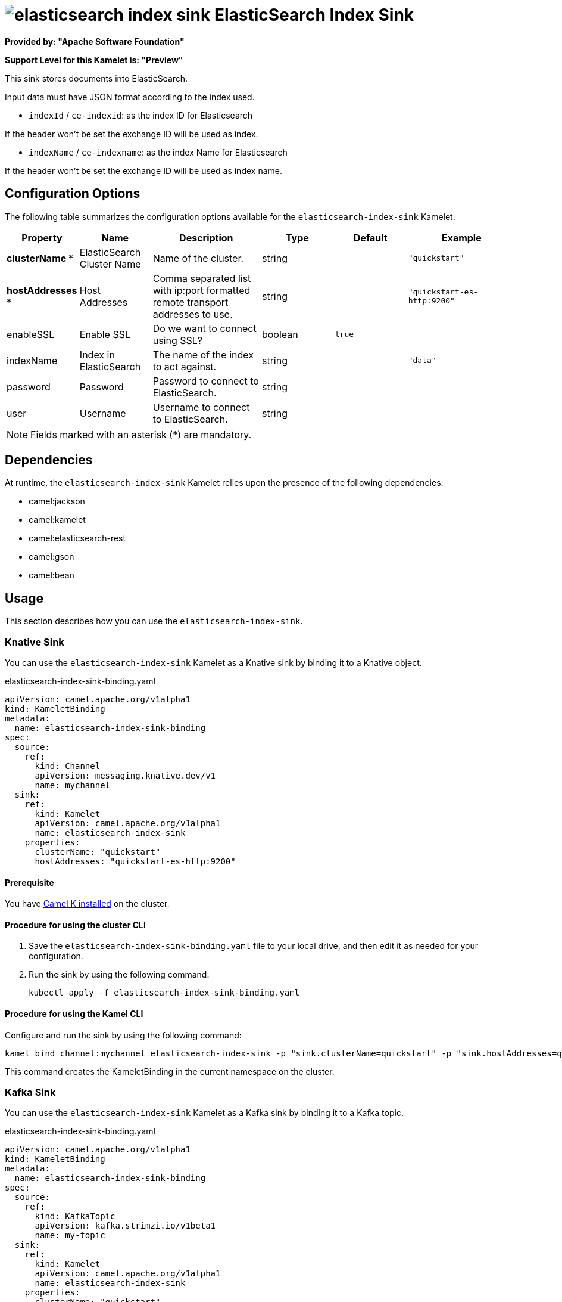 // THIS FILE IS AUTOMATICALLY GENERATED: DO NOT EDIT

= image:kamelets/elasticsearch-index-sink.svg[] ElasticSearch Index Sink

*Provided by: "Apache Software Foundation"*

*Support Level for this Kamelet is: "Preview"*

This sink stores documents into ElasticSearch.

Input data must have JSON format according to the index used.

- `indexId` / `ce-indexid`: as the index ID for Elasticsearch

If the header won't be set the exchange ID will be used as index.

- `indexName` / `ce-indexname`: as the index Name for Elasticsearch

If the header won't be set the exchange ID will be used as index name.

== Configuration Options

The following table summarizes the configuration options available for the `elasticsearch-index-sink` Kamelet:
[width="100%",cols="2,^2,3,^2,^2,^3",options="header"]
|===
| Property| Name| Description| Type| Default| Example
| *clusterName {empty}* *| ElasticSearch Cluster Name| Name of the cluster.| string| | `"quickstart"`
| *hostAddresses {empty}* *| Host Addresses| Comma separated list with ip:port formatted remote transport addresses to use.| string| | `"quickstart-es-http:9200"`
| enableSSL| Enable SSL| Do we want to connect using SSL?| boolean| `true`| 
| indexName| Index in ElasticSearch| The name of the index to act against.| string| | `"data"`
| password| Password| Password to connect to ElasticSearch.| string| | 
| user| Username| Username to connect to ElasticSearch.| string| | 
|===

NOTE: Fields marked with an asterisk ({empty}*) are mandatory.


== Dependencies

At runtime, the `elasticsearch-index-sink` Kamelet relies upon the presence of the following dependencies:

- camel:jackson
- camel:kamelet
- camel:elasticsearch-rest
- camel:gson
- camel:bean 

== Usage

This section describes how you can use the `elasticsearch-index-sink`.

=== Knative Sink

You can use the `elasticsearch-index-sink` Kamelet as a Knative sink by binding it to a Knative object.

.elasticsearch-index-sink-binding.yaml
[source,yaml]
----
apiVersion: camel.apache.org/v1alpha1
kind: KameletBinding
metadata:
  name: elasticsearch-index-sink-binding
spec:
  source:
    ref:
      kind: Channel
      apiVersion: messaging.knative.dev/v1
      name: mychannel
  sink:
    ref:
      kind: Kamelet
      apiVersion: camel.apache.org/v1alpha1
      name: elasticsearch-index-sink
    properties:
      clusterName: "quickstart"
      hostAddresses: "quickstart-es-http:9200"
  
----

==== *Prerequisite*

You have xref:{camel-k-version}@camel-k::installation/installation.adoc[Camel K installed] on the cluster.

==== *Procedure for using the cluster CLI*

. Save the `elasticsearch-index-sink-binding.yaml` file to your local drive, and then edit it as needed for your configuration.

. Run the sink by using the following command:
+
[source,shell]
----
kubectl apply -f elasticsearch-index-sink-binding.yaml
----

==== *Procedure for using the Kamel CLI*

Configure and run the sink by using the following command:

[source,shell]
----
kamel bind channel:mychannel elasticsearch-index-sink -p "sink.clusterName=quickstart" -p "sink.hostAddresses=quickstart-es-http:9200"
----

This command creates the KameletBinding in the current namespace on the cluster.

=== Kafka Sink

You can use the `elasticsearch-index-sink` Kamelet as a Kafka sink by binding it to a Kafka topic.

.elasticsearch-index-sink-binding.yaml
[source,yaml]
----
apiVersion: camel.apache.org/v1alpha1
kind: KameletBinding
metadata:
  name: elasticsearch-index-sink-binding
spec:
  source:
    ref:
      kind: KafkaTopic
      apiVersion: kafka.strimzi.io/v1beta1
      name: my-topic
  sink:
    ref:
      kind: Kamelet
      apiVersion: camel.apache.org/v1alpha1
      name: elasticsearch-index-sink
    properties:
      clusterName: "quickstart"
      hostAddresses: "quickstart-es-http:9200"
  
----

==== *Prerequisites*

* You've installed https://strimzi.io/[Strimzi].
* You've created a topic named `my-topic` in the current namespace.
* You have xref:{camel-k-version}@camel-k::installation/installation.adoc[Camel K installed] on the cluster.

==== *Procedure for using the cluster CLI*

. Save the `elasticsearch-index-sink-binding.yaml` file to your local drive, and then edit it as needed for your configuration.

. Run the sink by using the following command:
+
[source,shell]
----
kubectl apply -f elasticsearch-index-sink-binding.yaml
----

==== *Procedure for using the Kamel CLI*

Configure and run the sink by using the following command:

[source,shell]
----
kamel bind kafka.strimzi.io/v1beta1:KafkaTopic:my-topic elasticsearch-index-sink -p "sink.clusterName=quickstart" -p "sink.hostAddresses=quickstart-es-http:9200"
----

This command creates the KameletBinding in the current namespace on the cluster.

== Kamelet source file

https://github.com/apache/camel-kamelets/blob/main/elasticsearch-index-sink.kamelet.yaml

// THIS FILE IS AUTOMATICALLY GENERATED: DO NOT EDIT

